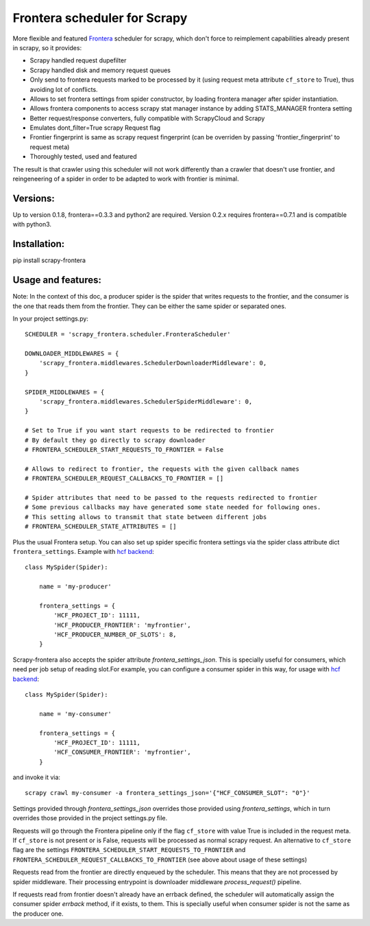 Frontera scheduler for Scrapy
=============================

More flexible and featured `Frontera <https://github.com/scrapinghub/frontera>`_ scheduler for scrapy, which don't force to reimplement
capabilities already present in scrapy, so it provides:

- Scrapy handled request dupefilter
- Scrapy handled disk and memory request queues
- Only send to frontera requests marked to be processed by it (using request meta attribute ``cf_store`` to True), thus avoiding lot of conflicts.
- Allows to set frontera settings from spider constructor, by loading frontera manager after spider instantiation.
- Allows frontera components to access scrapy stat manager instance by adding STATS_MANAGER frontera setting
- Better request/response converters, fully compatible with ScrapyCloud and Scrapy
- Emulates dont_filter=True scrapy Request flag
- Frontier fingerprint is same as scrapy request fingerprint (can be overriden by passing 'frontier_fingerprint' to request meta)
- Thoroughly tested, used and featured

The result is that crawler using this scheduler will not work differently than a crawler that doesn't use frontier, and
reingeneering of a spider in order to be adapted to work with frontier is minimal. 


Versions:
---------

Up to version 0.1.8, frontera==0.3.3 and python2 are required. Version 0.2.x requires frontera==0.7.1 and is compatible with python3.

Installation:
-------------

pip install scrapy-frontera


Usage and features:
-------------------

Note: In the context of this doc, a producer spider is the spider that writes requests to the frontier, and the consumer is the one that reads
them from the frontier. They can be either the same spider or separated ones.

In your project settings.py::

    SCHEDULER = 'scrapy_frontera.scheduler.FronteraScheduler'

    DOWNLOADER_MIDDLEWARES = {
        'scrapy_frontera.middlewares.SchedulerDownloaderMiddleware': 0,
    }

    SPIDER_MIDDLEWARES = {
        'scrapy_frontera.middlewares.SchedulerSpiderMiddleware': 0,
    }

    # Set to True if you want start requests to be redirected to frontier
    # By default they go directly to scrapy downloader
    # FRONTERA_SCHEDULER_START_REQUESTS_TO_FRONTIER = False

    # Allows to redirect to frontier, the requests with the given callback names
    # FRONTERA_SCHEDULER_REQUEST_CALLBACKS_TO_FRONTIER = []

    # Spider attributes that need to be passed to the requests redirected to frontier
    # Some previous callbacks may have generated some state needed for following ones.
    # This setting allows to transmit that state between different jobs
    # FRONTERA_SCHEDULER_STATE_ATTRIBUTES = []


Plus the usual Frontera setup. You can also set up spider specific frontera settings via the spider class attribute dict ``frontera_settings``. Example
with `hcf backend <https://github.com/scrapinghub/hcf-backend>`_::

    class MySpider(Spider):

        name = 'my-producer'

        frontera_settings = {
            'HCF_PROJECT_ID': 11111,
            'HCF_PRODUCER_FRONTIER': 'myfrontier',
            'HCF_PRODUCER_NUMBER_OF_SLOTS': 8,
        }

Scrapy-frontera also accepts the spider attribute `frontera_settings_json`. This is specially useful for consumers, which need per job
setup of reading slot.For example, you can configure a consumer spider in this way, for usage with `hcf backend <https://github.com/scrapinghub/hcf-backend>`_::

    class MySpider(Spider):

        name = 'my-consumer'

        frontera_settings = {
            'HCF_PROJECT_ID': 11111,
            'HCF_CONSUMER_FRONTIER': 'myfrontier',
        }


and invoke it via::

        scrapy crawl my-consumer -a frontera_settings_json='{"HCF_CONSUMER_SLOT": "0"}'

Settings provided through `frontera_settings_json` overrides those provided using `frontera_settings`, which in turn overrides those provided in the
project settings.py file.

Requests will go through the Frontera pipeline only if the flag ``cf_store`` with value True is included in the request meta. If ``cf_store`` is not present
or is False, requests will be processed as normal scrapy request. An alternative to ``cf_store`` flag are the settings ``FRONTERA_SCHEDULER_START_REQUESTS_TO_FRONTIER``
and ``FRONTERA_SCHEDULER_REQUEST_CALLBACKS_TO_FRONTIER`` (see above about usage of these settings)

Requests read from the frontier are directly enqueued by the scheduler. This means that they are not processed by spider middleware. Their
processing entrypoint is downloader middleware `process_request()` pipeline.

If requests read from frontier doesn't already have an errback defined, the scheduler will automatically assign the consumer spider `errback` method,
if it exists, to them. This is specially useful when consumer spider is not the same as the producer one.
